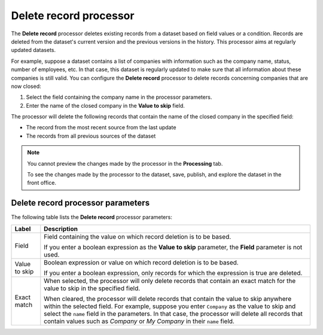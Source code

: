 Delete record processor
=============================

The **Delete record** processor deletes existing records from a dataset based on field values or a condition. Records are deleted from the dataset's current version and the previous versions in the history. This processor aims at regularly updated datasets.

For example, suppose a dataset contains a list of companies with information such as the company name, status, number of employees, etc. In that case, this dataset is regularly updated to make sure that all information about these companies is still valid. You can configure the **Delete record** processor to delete records concerning companies that are now closed:

1. Select the field containing the company name in the processor parameters.
2. Enter the name of the closed company in the **Value to skip** field.

The processor will delete the following records that contain the name of the closed company in the specified field:

- The record from the most recent source from the last update
- The records from all previous sources of the dataset

.. admonition:: Note
   :class: note

   You cannot preview the changes made by the processor in the **Processing** tab.
   
   To see the changes made by the processor to the dataset, save, publish, and explore the dataset in the front office.

Delete record processor parameters
----------------------------------

The following table lists the **Delete record** processor parameters:

+---------------+-------------------------------------+
| Label         | Description                         |
+===============+=====================================+
| Field         | Field containing the value on which |
|               | record deletion is to be based.     |
|               |                                     |
|               | If you enter a boolean expression   |
|               | as the **Value to skip** parameter, |
|               | the **Field** parameter is not used.|
+---------------+-------------------------------------+
| Value to skip | Boolean expression or value on which|
|               | record deletion is to be based.     |
|               |                                     |
|               | If you enter a boolean expression,  |
|               | only records for which the          |
|               | expression is true are deleted.     |
+---------------+-------------------------------------+
| Exact match   | When selected, the processor will   |
|               | only delete records that contain an |
|               | exact match for the value to skip in|
|               | the specified field.                |
|               |                                     |
|               | When cleared, the processor will    |
|               | delete records that contain the     |
|               | value to skip anywhere within the   |
|               | selected field. For example, suppose|
|               | you enter ``Company`` as the value  |
|               | to skip and select the ``name``     |
|               | field in the parameters. In that    |
|               | case, the processor will delete all |
|               | records that contain values such as |
|               | `Company` or `My Company` in their  |
|               | ``name`` field.                     |
+---------------+-------------------------------------+
